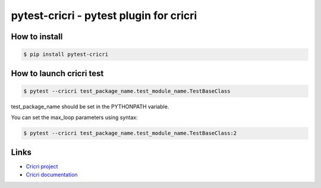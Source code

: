 pytest-cricri - pytest plugin for cricri
========================================

How to install
--------------

.. code-block:: bash

    $ pip install pytest-cricri

How to launch cricri test
-------------------------

.. code-block:: bash

    $ pytest --cricri test_package_name.test_module_name.TestBaseClass
    
test_package_name should be set in the PYTHONPATH variable.

You can set the max_loop parameters using syntax:

.. code-block:: bash

    $ pytest --cricri test_package_name.test_module_name.TestBaseClass:2
    
Links 
-----
* `Cricri project <https://github.com/Maillol/cricri>`_
* `Cricri documentation <http://cricri.readthedocs.io/en/latest/>`_
